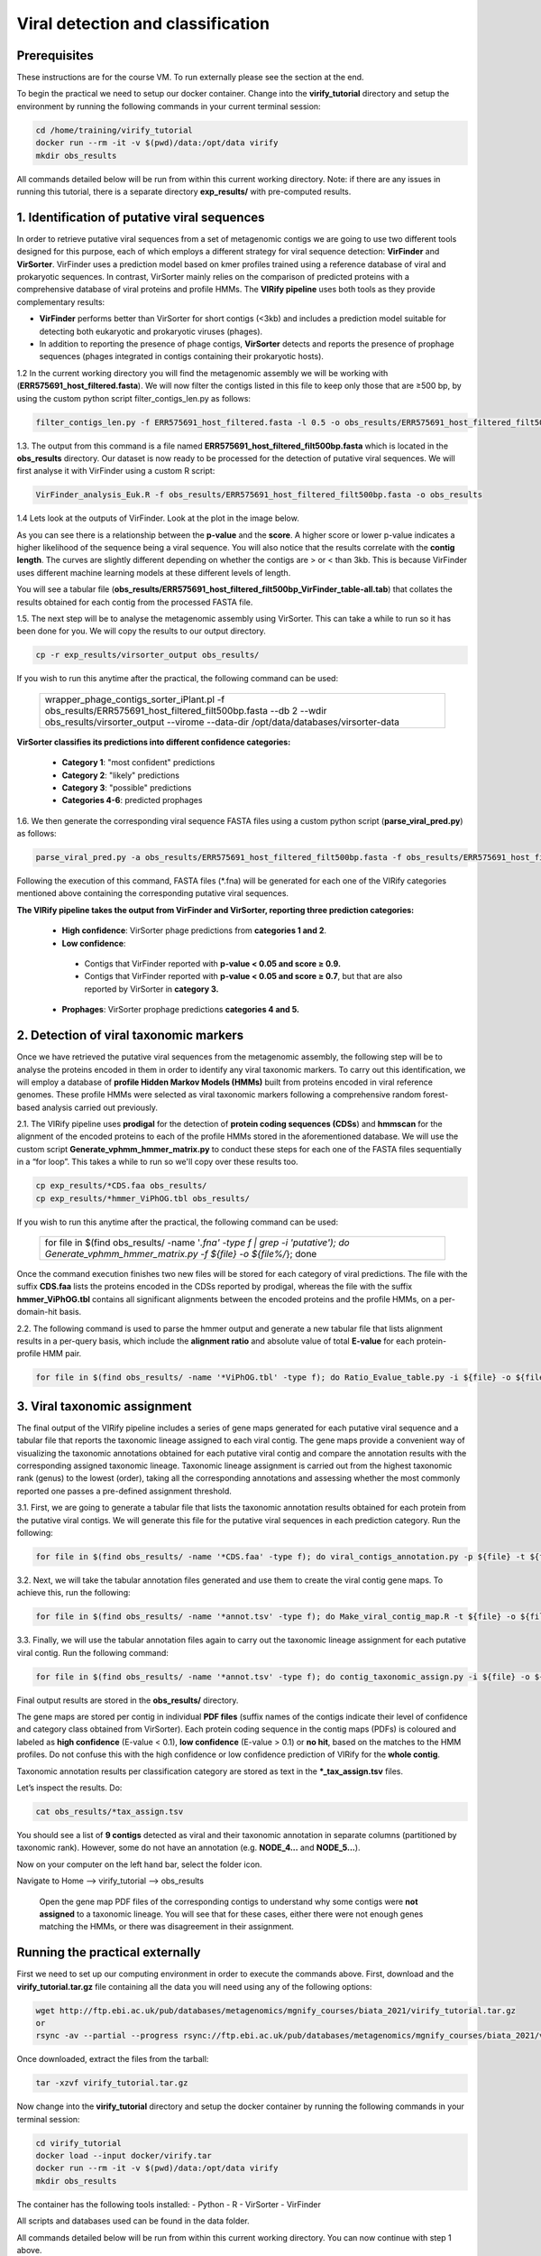 **********************************
Viral detection and classification
**********************************

Prerequisites
---------------
These instructions are for the course VM. To run externally please see the section at the end.

To begin the practical we need to setup our docker container.
Change into the **virify_tutorial** directory and setup the environment by running the following commands in your current terminal session:

.. code-block:: bash

    cd /home/training/virify_tutorial
    docker run --rm -it -v $(pwd)/data:/opt/data virify
    mkdir obs_results
    
All commands detailed below will be run from within this current working directory.
Note: if there are any issues in running this tutorial, there is a separate directory **exp_results/** with pre-computed results.


1. Identification of putative viral sequences
---------------------------------------------

|image1|\  In order to retrieve putative viral sequences from a set of metagenomic contigs we are going to use two different tools designed for this purpose, each of which employs a different strategy for viral sequence detection: **VirFinder** and **VirSorter**. VirFinder uses a prediction model based on kmer profiles trained using a reference database of viral and prokaryotic sequences. In contrast, VirSorter mainly relies on the comparison of predicted proteins with a comprehensive database of viral proteins and profile HMMs. The **VIRify pipeline** uses both tools as they provide complementary results:

•	**VirFinder** performs better than VirSorter for short contigs (<3kb) and includes a prediction model suitable for detecting both eukaryotic and prokaryotic viruses (phages).

•	In addition to reporting the presence of phage contigs, **VirSorter** detects and reports the presence of prophage sequences (phages integrated in contigs containing their prokaryotic hosts).


|image3|\  1.2 In the current working directory you will find the metagenomic assembly we will be working with (**ERR575691_host_filtered.fasta**). We will now filter the contigs listed in this file to keep only those that are ≥500 bp, by using the custom python script filter_contigs_len.py as follows:

.. code-block:: bash

    filter_contigs_len.py -f ERR575691_host_filtered.fasta -l 0.5 -o obs_results/ERR575691_host_filtered_filt500bp.fasta

|image3|\  1.3. The output from this command is a file named **ERR575691_host_filtered_filt500bp.fasta** which is located in the **obs_results** directory. Our dataset is now ready to be processed for the detection of putative viral sequences. We will first analyse it with VirFinder using a custom R script:

.. code-block:: bash

    VirFinder_analysis_Euk.R -f obs_results/ERR575691_host_filtered_filt500bp.fasta -o obs_results

|image3|\  1.4 Lets look at the outputs of VirFinder. Look at the plot in the image below.

|image2|\

|image1|\  As you can see there is a relationship between the **p-value** and the **score**. A higher score or lower p-value indicates a higher likelihood of the sequence being a viral sequence. You will also notice that the results correlate with the **contig length**. The curves are slightly different depending on whether the contigs are > or < than 3kb. This is because VirFinder uses different machine learning models at these different levels of length.

You will see a tabular file (**obs_results/ERR575691_host_filtered_filt500bp_VirFinder_table-all.tab**) that collates the results obtained for each contig from the processed FASTA file.

|image3|\  1.5. The next step will be to analyse the metagenomic assembly using VirSorter. This can take a while to run so it has been done for you. We will copy the results to our output directory.

.. code-block:: bash

    cp -r exp_results/virsorter_output obs_results/

If you wish to run this anytime after the practical, the following command can be used:

    +------------------------------------------------------------------------------------------------------------------------------------------------------------------------------------------------+
    |wrapper_phage_contigs_sorter_iPlant.pl -f obs_results/ERR575691_host_filtered_filt500bp.fasta --db 2 --wdir obs_results/virsorter_output --virome --data-dir /opt/data/databases/virsorter-data |
    +------------------------------------------------------------------------------------------------------------------------------------------------------------------------------------------------+

|image1|\  **VirSorter classifies its predictions into different confidence categories:**

 - **Category 1**: "most confident" predictions
 - **Category 2**: "likely" predictions
 - **Category 3**: "possible" predictions
 - **Categories 4-6**: predicted prophages

|image3|\  1.6. We then generate the corresponding viral sequence FASTA files using a custom python script (**parse_viral_pred.py**) as follows:

.. code-block:: bash

    parse_viral_pred.py -a obs_results/ERR575691_host_filtered_filt500bp.fasta -f obs_results/ERR575691_host_filtered_filt500bp_VirFinder_table-all.tab -s obs_results/virsorter_output -o obs_results

Following the execution of this command, FASTA files (*.fna) will be generated for each one of the VIRify categories mentioned above containing the corresponding putative viral sequences.

**The VIRify pipeline takes the output from VirFinder and VirSorter, reporting three prediction categories:**

 - **High confidence**: VirSorter phage predictions from **categories 1 and 2**.
 - **Low confidence**:
  - Contigs that VirFinder reported with **p-value < 0.05 and score ≥ 0.9.**\
  - Contigs that VirFinder reported with **p-value < 0.05 and score ≥ 0.7**, but that are also reported by VirSorter in **category 3.**\
 - **Prophages**: VirSorter prophage predictions **categories 4 and 5.**

2. Detection of viral taxonomic markers
---------------------------------------

|image1|\  Once we have retrieved the putative viral sequences from the metagenomic assembly, the following step will be to analyse the proteins encoded in them in order to identify any viral taxonomic markers. To carry out this identification, we will employ a database of **profile Hidden Markov Models (HMMs)** built from proteins encoded in viral reference genomes. These profile HMMs were selected as viral taxonomic markers following a comprehensive random forest-based analysis carried out previously. 

|image3|\  2.1. The VIRify pipeline uses **prodigal** for the detection of **protein coding sequences (CDSs**) and **hmmscan** for the alignment of the encoded proteins to each of the profile HMMs stored in the aforementioned database. We will use the custom script **Generate_vphmm_hmmer_matrix.py** to conduct these steps for each one of the FASTA files sequentially in a “for loop”. This takes a while to run so we'll copy over these results too.

.. code-block:: bash

    cp exp_results/*CDS.faa obs_results/
    cp exp_results/*hmmer_ViPhOG.tbl obs_results/

If you wish to run this anytime after the practical, the following command can be used:

    +----------------------------------------------------------------------------------------------------------------------------------------------+
    |for file in $(find obs_results/ -name '*.fna' -type f | grep -i 'putative'); do Generate_vphmm_hmmer_matrix.py -f ${file} -o ${file%/*}; done |
    +----------------------------------------------------------------------------------------------------------------------------------------------+


Once the command execution finishes two new files will be stored for each category of viral predictions. The file with the suffix **CDS.faa** lists the proteins encoded in the CDSs reported by prodigal, whereas the file with the suffix **hmmer_ViPhOG.tbl** contains all significant alignments between the encoded proteins and the profile HMMs, on a per-domain-hit basis. 

|image3|\  2.2. The following command is used to parse the hmmer output and generate a new tabular file that lists alignment results in a per-query basis, which include the **alignment ratio** and absolute value of total **E-value** for each protein-profile HMM pair.

.. code-block:: bash

    for file in $(find obs_results/ -name '*ViPhOG.tbl' -type f); do Ratio_Evalue_table.py -i ${file} -o ${file%/*}; done

3. Viral taxonomic assignment
-----------------------------

|image1|\  The final output of the VIRify pipeline includes a series of gene maps generated for each putative viral sequence and a tabular file that reports the taxonomic lineage assigned to each viral contig. The gene maps provide a convenient way of visualizing the taxonomic annotations obtained for each putative viral contig and compare the annotation results with the corresponding assigned taxonomic lineage. Taxonomic lineage assignment is carried out from the highest taxonomic rank (genus) to the lowest (order), taking all the corresponding annotations and assessing whether the most commonly reported one passes a pre-defined assignment threshold.

|image3|\  3.1. First, we are going to generate a tabular file that lists the taxonomic annotation results obtained for each protein from the putative viral contigs. We will generate this file for the putative viral sequences in each prediction category. Run the following:

.. code-block:: bash

    for file in $(find obs_results/ -name '*CDS.faa' -type f); do viral_contigs_annotation.py -p ${file} -t ${file%CDS.faa}hmmer_ViPhOG_informative.tsv -o ${file%/*}; done

|image3|\  3.2. Next, we will take the tabular annotation files generated and use them to create the viral contig gene maps. To achieve this, run the following:

.. code-block:: bash

    for file in $(find obs_results/ -name '*annot.tsv' -type f); do Make_viral_contig_map.R -t ${file} -o ${file%/*}; done

|image3|\  3.3. Finally, we will use the tabular annotation files again to carry out the taxonomic lineage assignment for each putative viral contig. Run the following command:

.. code-block:: bash

    for file in $(find obs_results/ -name '*annot.tsv' -type f); do contig_taxonomic_assign.py -i ${file} -o ${file%/*}; done

Final output results are stored in the **obs_results/** directory. 

The gene maps are stored per contig in individual **PDF files** (suffix names of the contigs indicate their level of confidence and category class obtained from VirSorter). Each protein coding sequence in the contig maps (PDFs) is coloured and labeled as **high confidence** (E-value < 0.1), **low confidence** (E-value > 0.1) or **no hit**, based on the matches to the HMM profiles. Do not confuse this with the high confidence or low confidence prediction of VIRify for the **whole contig**.

Taxonomic annotation results per classification category are stored as text in the ***_tax_assign.tsv** files. 

Let’s inspect the results. Do:

.. code-block:: bash

    cat obs_results/*tax_assign.tsv

You should see a list of **9 contigs** detected as viral and their taxonomic annotation in separate columns (partitioned by taxonomic rank). However, some do not have an annotation (e.g. **NODE_4...** and **NODE_5...**).

|image3|\  Now on your computer on the left hand bar, select the folder icon.

Navigate to Home --> virify_tutorial --> obs_results

    Open the gene map PDF files of the corresponding contigs to understand why some contigs were **not assigned** to a taxonomic lineage. You will see that for these cases, either there were not enough genes matching the HMMs, or there was disagreement in their assignment.

|image5|\

Running the practical externally
---------------------------------

First we need to set up our computing environment in order to execute the commands above. First, download and the **virify_tutorial.tar.gz** file containing all the data you will need using any of the following options:

.. code-block:: bash

    wget http://ftp.ebi.ac.uk/pub/databases/metagenomics/mgnify_courses/biata_2021/virify_tutorial.tar.gz
    or
    rsync -av --partial --progress rsync://ftp.ebi.ac.uk/pub/databases/metagenomics/mgnify_courses/biata_2021/virify_tutorial.tar.gz .

Once downloaded, extract the files from the tarball:

.. code-block:: bash

    tar -xzvf virify_tutorial.tar.gz

Now change into the **virify_tutorial** directory and setup the docker container by running the following commands in your terminal session:

.. code-block:: bash

    cd virify_tutorial
    docker load --input docker/virify.tar
    docker run --rm -it -v $(pwd)/data:/opt/data virify
    mkdir obs_results

The container has the following tools installed:
- Python
- R
- VirSorter
- VirFinder

All scripts and databases used can be found in the data folder.


All commands detailed below will be run from within this current working directory.
You can now continue with step 1 above.


.. |image1| image:: media/info.png
   :width: 0.26667in
   :height: 0.26667in
.. |image2| image:: media/virfinder.png
   :width: 6in
   :height: 4.6154in
.. |image3| image:: media/action.png
   :width: 0.25in
   :height: 0.25in
.. |image4| image:: media/question.png
   :width: 0.26667in
   :height: 0.26667in
.. |image5| image:: media/contig_map.png

